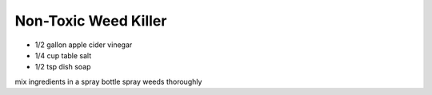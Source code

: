 Non-Toxic Weed Killer
---------------------

* 1/2 gallon apple cider vinegar
* 1/4 cup table salt
* 1/2 tsp dish soap

mix ingredients in a spray bottle
spray weeds thoroughly
